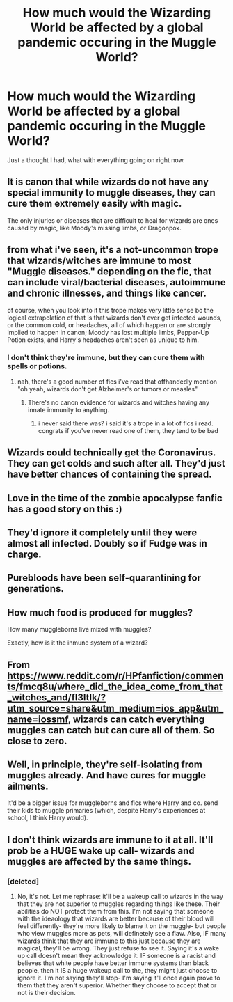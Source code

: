 #+TITLE: How much would the Wizarding World be affected by a global pandemic occuring in the Muggle World?

* How much would the Wizarding World be affected by a global pandemic occuring in the Muggle World?
:PROPERTIES:
:Author: Raesong
:Score: 12
:DateUnix: 1584854465.0
:DateShort: 2020-Mar-22
:FlairText: Discussion
:END:
Just a thought I had, what with everything going on right now.


** It is canon that while wizards do not have any special immunity to muggle diseases, they can cure them extremely easily with magic.

The only injuries or diseases that are difficult to heal for wizards are ones caused by magic, like Moody's missing limbs, or Dragonpox.
:PROPERTIES:
:Author: Notus_Oren
:Score: 8
:DateUnix: 1584871491.0
:DateShort: 2020-Mar-22
:END:


** from what i've seen, it's a not-uncommon trope that wizards/witches are immune to most "Muggle diseases." depending on the fic, that can include viral/bacterial diseases, autoimmune and chronic illnesses, and things like cancer.

of course, when you look into it this trope makes very little sense bc the logical extrapolation of that is that wizards don't ever get infected wounds, or the common cold, or headaches, all of which happen or are strongly implied to happen in canon; Moody has lost multiple limbs, Pepper-Up Potion exists, and Harry's headaches aren't seen as unique to him.
:PROPERTIES:
:Author: trichstersongs
:Score: 3
:DateUnix: 1584859171.0
:DateShort: 2020-Mar-22
:END:

*** I don't think they're immune, but they can cure them with spells or potions.
:PROPERTIES:
:Author: Tsorovar
:Score: 3
:DateUnix: 1584860523.0
:DateShort: 2020-Mar-22
:END:

**** nah, there's a good number of fics i've read that offhandedly mention "oh yeah, wizards don't get Alzheimer's or tumors or measles"
:PROPERTIES:
:Author: trichstersongs
:Score: 3
:DateUnix: 1584860710.0
:DateShort: 2020-Mar-22
:END:

***** There's no canon evidence for wizards and witches having any innate immunity to anything.
:PROPERTIES:
:Author: Raesong
:Score: 4
:DateUnix: 1584861955.0
:DateShort: 2020-Mar-22
:END:

****** i never said there was? i said it's a trope in a lot of fics i read. congrats if you've never read one of them, they tend to be bad
:PROPERTIES:
:Author: trichstersongs
:Score: 3
:DateUnix: 1584865245.0
:DateShort: 2020-Mar-22
:END:


** Wizards could technically get the Coronavirus. They can get colds and such after all. They'd just have better chances of containing the spread.
:PROPERTIES:
:Author: YOB1997
:Score: 4
:DateUnix: 1584888887.0
:DateShort: 2020-Mar-22
:END:


** Love in the time of the zombie apocalypse fanfic has a good story on this :)
:PROPERTIES:
:Author: sleepy_doggos
:Score: 3
:DateUnix: 1584854823.0
:DateShort: 2020-Mar-22
:END:


** They'd ignore it completely until they were almost all infected. Doubly so if Fudge was in charge.
:PROPERTIES:
:Author: WhosThisGeek
:Score: 3
:DateUnix: 1584884793.0
:DateShort: 2020-Mar-22
:END:


** Purebloods have been self-quarantining for generations.
:PROPERTIES:
:Author: shinshikaizer
:Score: 3
:DateUnix: 1584887168.0
:DateShort: 2020-Mar-22
:END:


** How much food is produced for muggles?

How many muggleborns live mixed with muggles?

Exactly, how is it the inmune system of a wizard?
:PROPERTIES:
:Author: planear-en
:Score: 1
:DateUnix: 1584907691.0
:DateShort: 2020-Mar-23
:END:


** From [[https://www.reddit.com/r/HPfanfiction/comments/fmcq8u/where_did_the_idea_come_from_that_witches_and/fl3ltlk/?utm_source=share&utm_medium=ios_app&utm_name=iossmf]], wizards can catch everything muggles can catch but can cure all of them. So close to zero.
:PROPERTIES:
:Author: Sayako_
:Score: 1
:DateUnix: 1584913075.0
:DateShort: 2020-Mar-23
:END:


** Well, in principle, they're self-isolating from muggles already. And have cures for muggle ailments.

It'd be a bigger issue for muggleborns and fics where Harry and co. send their kids to muggle primaries (which, despite Harry's experiences at school, I think Harry would).
:PROPERTIES:
:Author: FrameworkisDigimon
:Score: 1
:DateUnix: 1584950805.0
:DateShort: 2020-Mar-23
:END:


** I don't think wizards are immune to it at all. It'll prob be a HUGE wake up call- wizards and muggles are affected by the same things.
:PROPERTIES:
:Author: thepotatobitchh
:Score: 0
:DateUnix: 1584868530.0
:DateShort: 2020-Mar-22
:END:

*** [deleted]
:PROPERTIES:
:Score: 2
:DateUnix: 1584913766.0
:DateShort: 2020-Mar-23
:END:

**** No, it's not. Let me rephrase: it'll be a wakeup call to wizards in the way that they are not superior to muggles regarding things like these. Their abilities do NOT protect them from this. I'm not saying that someone with the ideaology that wizards are better because of their blood will feel differently- they're more likely to blame it on the muggle- but people who view muggles more as pets, will definetely see a flaw. Also, IF many wizards think that they are immune to this just because they are magical, they'll be wrong. They just refuse to see it. Saying it's a wake up call doesn't mean they acknowledge it. IF someone is a racist and believes that white people have better immune systems than black people, then it IS a huge wakeup call to the, they might just choose to ignore it. I'm not saying they'll stop- I'm saying it'll once again prove to them that they aren't superior. Whether they choose to accept that or not is their decision.
:PROPERTIES:
:Author: thepotatobitchh
:Score: 1
:DateUnix: 1584914542.0
:DateShort: 2020-Mar-23
:END:
